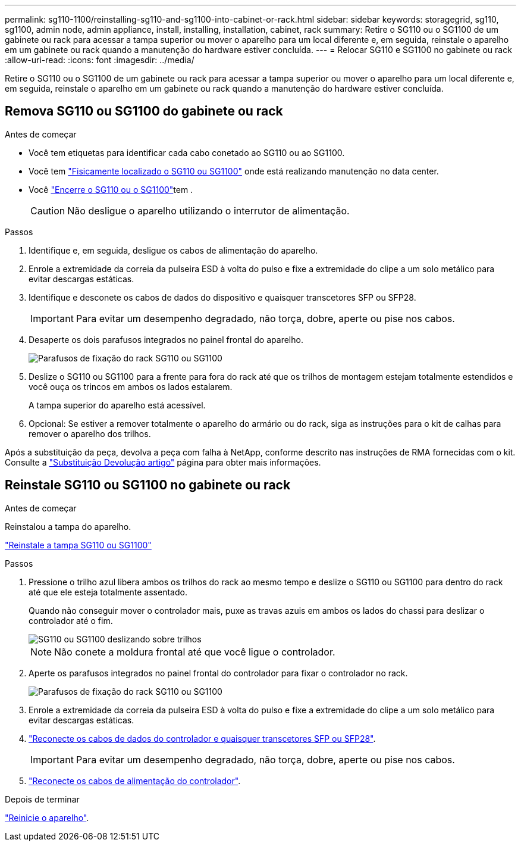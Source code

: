 ---
permalink: sg110-1100/reinstalling-sg110-and-sg1100-into-cabinet-or-rack.html 
sidebar: sidebar 
keywords: storagegrid, sg110, sg1100, admin node, admin appliance, install, installing, installation, cabinet, rack 
summary: Retire o SG110 ou o SG1100 de um gabinete ou rack para acessar a tampa superior ou mover o aparelho para um local diferente e, em seguida, reinstale o aparelho em um gabinete ou rack quando a manutenção do hardware estiver concluída. 
---
= Relocar SG110 e SG1100 no gabinete ou rack
:allow-uri-read: 
:icons: font
:imagesdir: ../media/


[role="lead"]
Retire o SG110 ou o SG1100 de um gabinete ou rack para acessar a tampa superior ou mover o aparelho para um local diferente e, em seguida, reinstale o aparelho em um gabinete ou rack quando a manutenção do hardware estiver concluída.



== Remova SG110 ou SG1100 do gabinete ou rack

.Antes de começar
* Você tem etiquetas para identificar cada cabo conetado ao SG110 ou ao SG1100.
* Você tem link:locating-sg110-and-sg1100-in-data-center.html["Fisicamente localizado o SG110 ou SG1100"] onde está realizando manutenção no data center.
* Você link:power-sg110-and-sg1100-off-on.html#shut-down-the-sg110-or-sg1100-appliance["Encerre o SG110 ou o SG1100"]tem .
+

CAUTION: Não desligue o aparelho utilizando o interrutor de alimentação.



.Passos
. Identifique e, em seguida, desligue os cabos de alimentação do aparelho.
. Enrole a extremidade da correia da pulseira ESD à volta do pulso e fixe a extremidade do clipe a um solo metálico para evitar descargas estáticas.
. Identifique e desconete os cabos de dados do dispositivo e quaisquer transcetores SFP ou SFP28.
+

IMPORTANT: Para evitar um desempenho degradado, não torça, dobre, aperte ou pise nos cabos.

. Desaperte os dois parafusos integrados no painel frontal do aparelho.
+
image::../media/sg6060_rack_retaining_screws.png[Parafusos de fixação do rack SG110 ou SG1100]

. Deslize o SG110 ou SG1100 para a frente para fora do rack até que os trilhos de montagem estejam totalmente estendidos e você ouça os trincos em ambos os lados estalarem.
+
A tampa superior do aparelho está acessível.

. Opcional: Se estiver a remover totalmente o aparelho do armário ou do rack, siga as instruções para o kit de calhas para remover o aparelho dos trilhos.


Após a substituição da peça, devolva a peça com falha à NetApp, conforme descrito nas instruções de RMA fornecidas com o kit. Consulte a https://mysupport.netapp.com/site/info/rma["Substituição  Devolução artigo"^] página para obter mais informações.



== Reinstale SG110 ou SG1100 no gabinete ou rack

.Antes de começar
Reinstalou a tampa do aparelho.

link:reinstalling-sg110-and-sg1100-cover.html["Reinstale a tampa SG110 ou SG1100"]

.Passos
. Pressione o trilho azul libera ambos os trilhos do rack ao mesmo tempo e deslize o SG110 ou SG1100 para dentro do rack até que ele esteja totalmente assentado.
+
Quando não conseguir mover o controlador mais, puxe as travas azuis em ambos os lados do chassi para deslizar o controlador até o fim.

+
image::../media/sg6000_cn_rails_blue_button.gif[SG110 ou SG1100 deslizando sobre trilhos]

+

NOTE: Não conete a moldura frontal até que você ligue o controlador.

. Aperte os parafusos integrados no painel frontal do controlador para fixar o controlador no rack.
+
image::../media/sg6060_rack_retaining_screws.png[Parafusos de fixação do rack SG110 ou SG1100]

. Enrole a extremidade da correia da pulseira ESD à volta do pulso e fixe a extremidade do clipe a um solo metálico para evitar descargas estáticas.
. link:../installconfig/cabling-appliance.html["Reconecte os cabos de dados do controlador e quaisquer transcetores SFP ou SFP28"].
+

IMPORTANT: Para evitar um desempenho degradado, não torça, dobre, aperte ou pise nos cabos.

. link:../installconfig/connecting-power-cords-and-applying-power.html["Reconecte os cabos de alimentação do controlador"].


.Depois de terminar
link:power-sg110-and-sg1100-off-on.html#power-on-sg110-or-sg1100-and-verify-operation["Reinicie o aparelho"].
